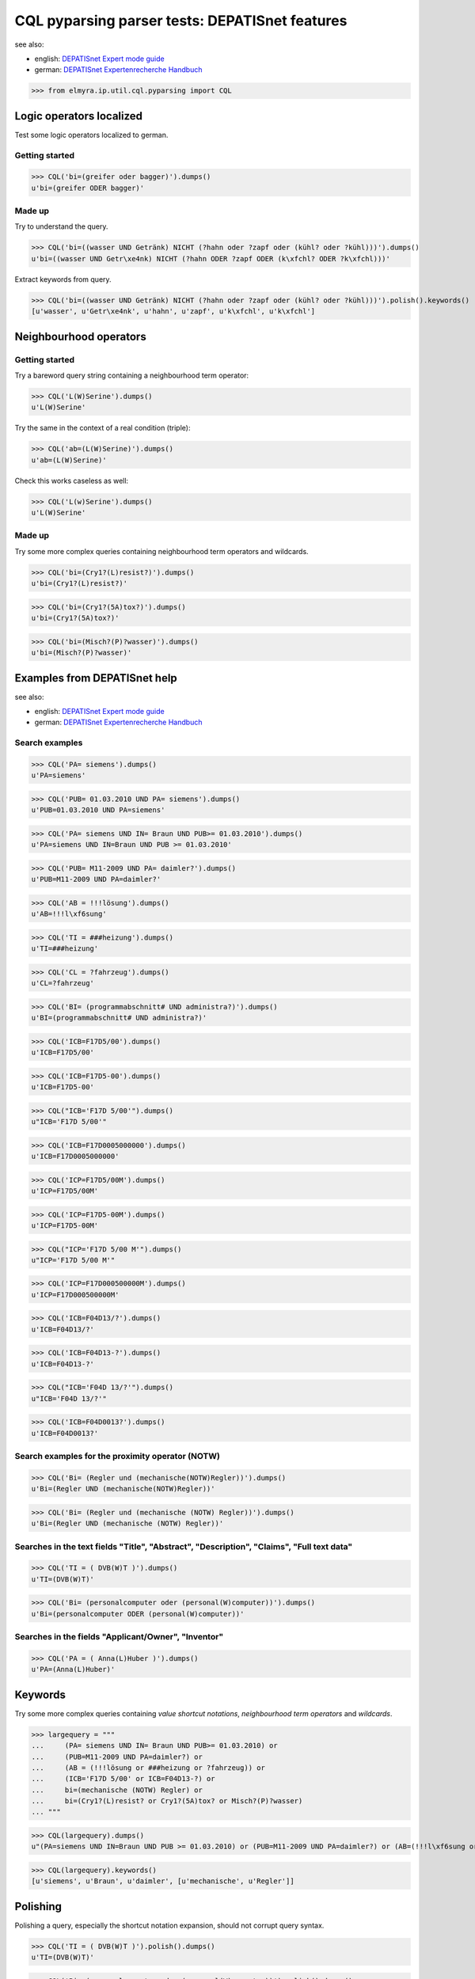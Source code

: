 .. -*- coding: utf-8 -*-
.. (c) 2014 Andreas Motl, Elmyra UG <andreas.motl@elmyra.de>

===============================================
CQL pyparsing parser tests: DEPATISnet features
===============================================

see also:

- english: `DEPATISnet Expert mode guide`_
- german: `DEPATISnet Expertenrecherche Handbuch`_

.. _DEPATISnet Expert mode guide: https://depatisnet.dpma.de/depatisnet/htdocs/prod/en/hilfe/recherchemodi/experten-recherche/
.. _DEPATISnet Expertenrecherche Handbuch: https://depatisnet.dpma.de/depatisnet/htdocs/prod/de/hilfe/recherchemodi/experten-recherche/

>>> from elmyra.ip.util.cql.pyparsing import CQL


Logic operators localized
=========================

Test some logic operators localized to german.

Getting started
---------------
>>> CQL('bi=(greifer oder bagger)').dumps()
u'bi=(greifer ODER bagger)'

Made up
-------
Try to understand the query.

>>> CQL('bi=((wasser UND Getränk) NICHT (?hahn oder ?zapf oder (kühl? oder ?kühl)))').dumps()
u'bi=((wasser UND Getr\xe4nk) NICHT (?hahn ODER ?zapf ODER (k\xfchl? ODER ?k\xfchl)))'

Extract keywords from query.

>>> CQL('bi=((wasser UND Getränk) NICHT (?hahn oder ?zapf oder (kühl? oder ?kühl)))').polish().keywords()
[u'wasser', u'Getr\xe4nk', u'hahn', u'zapf', u'k\xfchl', u'k\xfchl']


Neighbourhood operators
=======================

Getting started
---------------

Try a bareword query string containing a neighbourhood term operator:

>>> CQL('L(W)Serine').dumps()
u'L(W)Serine'

Try the same in the context of a real condition (triple):

>>> CQL('ab=(L(W)Serine)').dumps()
u'ab=(L(W)Serine)'

Check this works caseless as well:

>>> CQL('L(w)Serine').dumps()
u'L(W)Serine'


Made up
-------

Try some more complex queries containing neighbourhood term operators and wildcards.

>>> CQL('bi=(Cry1?(L)resist?)').dumps()
u'bi=(Cry1?(L)resist?)'

>>> CQL('bi=(Cry1?(5A)tox?)').dumps()
u'bi=(Cry1?(5A)tox?)'

>>> CQL('bi=(Misch?(P)?wasser)').dumps()
u'bi=(Misch?(P)?wasser)'



Examples from DEPATISnet help
=============================

see also:

- english: `DEPATISnet Expert mode guide`_
- german: `DEPATISnet Expertenrecherche Handbuch`_


Search examples
---------------

>>> CQL('PA= siemens').dumps()
u'PA=siemens'

>>> CQL('PUB= 01.03.2010 UND PA= siemens').dumps()
u'PUB=01.03.2010 UND PA=siemens'

>>> CQL('PA= siemens UND IN= Braun UND PUB>= 01.03.2010').dumps()
u'PA=siemens UND IN=Braun UND PUB >= 01.03.2010'

>>> CQL('PUB= M11-2009 UND PA= daimler?').dumps()
u'PUB=M11-2009 UND PA=daimler?'

>>> CQL('AB = !!!lösung').dumps()
u'AB=!!!l\xf6sung'

>>> CQL('TI = ###heizung').dumps()
u'TI=###heizung'

>>> CQL('CL = ?fahrzeug').dumps()
u'CL=?fahrzeug'

>>> CQL('BI= (programmabschnitt# UND administra?)').dumps()
u'BI=(programmabschnitt# UND administra?)'


>>> CQL('ICB=F17D5/00').dumps()
u'ICB=F17D5/00'

>>> CQL('ICB=F17D5-00').dumps()
u'ICB=F17D5-00'

>>> CQL("ICB='F17D 5/00'").dumps()
u"ICB='F17D 5/00'"

>>> CQL('ICB=F17D0005000000').dumps()
u'ICB=F17D0005000000'


>>> CQL('ICP=F17D5/00M').dumps()
u'ICP=F17D5/00M'

>>> CQL('ICP=F17D5-00M').dumps()
u'ICP=F17D5-00M'

>>> CQL("ICP='F17D 5/00 M'").dumps()
u"ICP='F17D 5/00 M'"

>>> CQL('ICP=F17D000500000M').dumps()
u'ICP=F17D000500000M'


>>> CQL('ICB=F04D13/?').dumps()
u'ICB=F04D13/?'

>>> CQL('ICB=F04D13-?').dumps()
u'ICB=F04D13-?'

>>> CQL("ICB='F04D 13/?'").dumps()
u"ICB='F04D 13/?'"

>>> CQL('ICB=F04D0013?').dumps()
u'ICB=F04D0013?'


Search examples for the proximity operator (NOTW)
-------------------------------------------------
>>> CQL('Bi= (Regler und (mechanische(NOTW)Regler))').dumps()
u'Bi=(Regler UND (mechanische(NOTW)Regler))'

>>> CQL('Bi= (Regler und (mechanische (NOTW) Regler))').dumps()
u'Bi=(Regler UND (mechanische (NOTW) Regler))'


Searches in the text fields "Title", "Abstract", "Description", "Claims", "Full text data"
------------------------------------------------------------------------------------------
>>> CQL('TI = ( DVB(W)T )').dumps()
u'TI=(DVB(W)T)'

>>> CQL('Bi= (personalcomputer oder (personal(W)computer))').dumps()
u'Bi=(personalcomputer ODER (personal(W)computer))'


Searches in the fields "Applicant/Owner", "Inventor"
----------------------------------------------------
>>> CQL('PA = ( Anna(L)Huber )').dumps()
u'PA=(Anna(L)Huber)'


Keywords
========

Try some more complex queries containing *value shortcut notations*, *neighbourhood term operators* and *wildcards*.

>>> largequery = """
...     (PA= siemens UND IN= Braun UND PUB>= 01.03.2010) or
...     (PUB=M11-2009 UND PA=daimler?) or
...     (AB = (!!!lösung or ###heizung or ?fahrzeug)) or
...     (ICB='F17D 5/00' or ICB=F04D13-?) or
...     bi=(mechanische (NOTW) Regler) or
...     bi=(Cry1?(L)resist? or Cry1?(5A)tox? or Misch?(P)?wasser)
... """

>>> CQL(largequery).dumps()
u"(PA=siemens UND IN=Braun UND PUB >= 01.03.2010) or (PUB=M11-2009 UND PA=daimler?) or (AB=(!!!l\xf6sung or ###heizung or ?fahrzeug)) or (ICB='F17D 5/00' or ICB=F04D13-?) or bi=(mechanische (NOTW) Regler) or bi=(Cry1?(L)resist? or Cry1?(5A)tox? or Misch?(P)?wasser)"

>>> CQL(largequery).keywords()
[u'siemens', u'Braun', u'daimler', [u'mechanische', u'Regler']]


Polishing
=========

Polishing a query, especially the shortcut notation expansion, should not corrupt query syntax.

>>> CQL('TI = ( DVB(W)T )').polish().dumps()
u'TI=(DVB(W)T)'

>>> CQL('Bi= (personalcomputer oder (personal(W)computer))').polish().dumps()
u'(Bi=personalcomputer ODER (Bi=(personal(W)computer)))'

>>> CQL('bi=(Cry1?(L)resist?)').polish().dumps()
u'bi=(Cry1?(L)resist?)'


>>> CQL(largequery).polish().dumps()
u"(PA=siemens UND IN=Braun UND PUB >= 01.03.2010) or (PUB=M11-2009 UND PA=daimler?) or ((AB=!!!l\xf6sung or AB=###heizung or AB=?fahrzeug)) or (ICB='F17D 5/00' or ICB=F04D13-?) or bi=(mechanische (NOTW) Regler) or (bi=(Cry1?(L)resist?) or bi=(Cry1?(5A)tox?) or bi=(Misch?(P)?wasser))"

>>> CQL(largequery).polish().keywords()
[u'siemens', u'Braun', u'daimler', u'l\xf6sung', u'heizung', u'fahrzeug', [u'mechanische', u'Regler'], [u'Cry1', u'resist'], [u'Cry1', u'tox'], [u'Misch', u'wasser']]


From the wild
=============

Some queries picked up from customers.

Query 1
-------

Reproduce verbatim:

>>> print CQL('bi=( ( warm(P)walzen)  AND ( band(P)mitte and messung) )  oder  bi=( ( warm  and walzen)  AND ( band and säbel and messung) ) oder bi=((warm and walzen)and (mitten und messung)) oder  BI =((reversiergerüst)und(breitenmessung))').dumps().encode('utf-8')
bi=((warm(P)walzen) and (band(P)mitte and messung)) ODER bi=((warm and walzen) and (band and säbel and messung)) ODER bi=((warm and walzen) and (mitten UND messung)) ODER BI=((reversiergerüst) UND (breitenmessung))

Reproduce with polishing:

>>> print CQL('bi=( ( warm(P)walzen)  AND ( band(P)mitte and messung) )  oder  bi=( ( warm  and walzen)  AND ( band and säbel and messung) ) oder bi=((warm and walzen)and (mitten und messung)) oder  BI =((reversiergerüst)und(breitenmessung))').polish().dumps().encode('utf-8')
((bi=(warm(P)walzen)) and (bi=(band(P)mitte) and bi=messung)) ODER ((bi=warm and bi=walzen) and (bi=band and bi=säbel and bi=messung)) ODER ((bi=warm and bi=walzen) and (bi=mitten UND bi=messung)) ODER ((BI=reversiergerüst) UND (BI=breitenmessung))

Keywords:

>>> CQL('bi=( ( warm(P)walzen)  AND ( band(P)mitte and messung) )  oder  bi=( ( warm  and walzen)  AND ( band and säbel and messung) ) oder bi=((warm and walzen)and (mitten und messung)) oder  BI =((reversiergerüst)und(breitenmessung))').polish().keywords()
[[u'warm', u'walzen'], [u'band', u'mitte'], u'messung', u'warm', u'walzen', u'band', u's\xe4bel', u'messung', u'warm', u'walzen', u'mitten', u'messung', u'reversierger\xfcst', u'breitenmessung']


Query 2
-------

Reproduce verbatim:

>>> print CQL('bi=( ( hot(P)rolling)  AND ( strip(P)center and measurement)  oder ( hot  and rolling)  AND ( strip and camber and measurement) ) oder bi=((reversing and mill)and (camber)) ODER bi=( ( hot  and steel)  AND (center and measurement) )  ODER BI =((hot(P)slab) und(position(P)measurement)) ODER BI =((hot(P)strip) und(position(P)measurement))').dumps().encode('utf-8')
bi=((hot(P)rolling) and (strip(P)center and measurement) ODER (hot and rolling) and (strip and camber and measurement)) ODER bi=((reversing and mill) and (camber)) ODER bi=((hot and steel) and (center and measurement)) ODER BI=((hot(P)slab) UND (position(P)measurement)) ODER BI=((hot(P)strip) UND (position(P)measurement))

Reproduce with polishing:

>>> print CQL('bi=( ( hot(P)rolling)  AND ( strip(P)center and measurement)  oder ( hot  and rolling)  AND ( strip and camber and measurement) ) oder bi=((reversing and mill)and (camber)) ODER bi=( ( hot  and steel)  AND (center and measurement) )  ODER BI =((hot(P)slab) und(position(P)measurement)) ODER BI =((hot(P)strip) und(position(P)measurement))').polish().dumps().encode('utf-8')
((bi=(hot(P)rolling)) and (bi=(strip(P)center) and bi=measurement) ODER (bi=hot and bi=rolling) and (bi=strip and bi=camber and bi=measurement)) ODER ((bi=reversing and bi=mill) and (bi=camber)) ODER ((bi=hot and bi=steel) and (bi=center and bi=measurement)) ODER ((BI=(hot(P)slab)) UND (BI=(position(P)measurement))) ODER ((BI=(hot(P)strip)) UND (BI=(position(P)measurement)))

Keywords:

>>> CQL('bi=( ( hot(P)rolling)  AND ( strip(P)center and measurement)  oder ( hot  and rolling)  AND ( strip and camber and measurement) ) oder bi=((reversing and mill)and (camber)) ODER bi=( ( hot  and steel)  AND (center and measurement) )  ODER BI =((hot(P)slab) und(position(P)measurement)) ODER BI =((hot(P)strip) und(position(P)measurement))').polish().keywords()
[[u'hot', u'rolling'], [u'strip', u'center'], u'measurement', u'hot', u'rolling', u'strip', u'camber', u'measurement', u'reversing', u'mill', u'camber', u'hot', u'steel', u'center', u'measurement', [u'hot', u'slab'], [u'position', u'measurement'], [u'hot', u'strip'], [u'position', u'measurement']]
